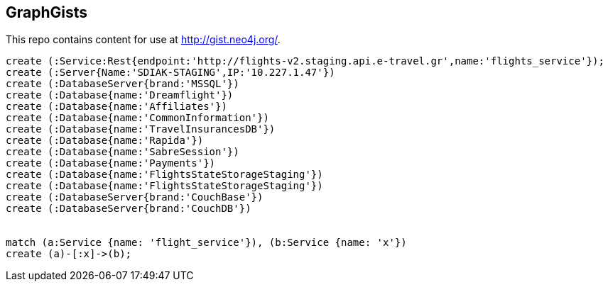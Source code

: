 == GraphGists

This repo contains content for use at http://gist.neo4j.org/.

//console

[source,cypher]
----

create (:Service:Rest{endpoint:'http://flights-v2.staging.api.e-travel.gr',name:'flights_service'});
create (:Server{Name:'SDIAK-STAGING',IP:'10.227.1.47'})
create (:DatabaseServer{brand:'MSSQL'})
create (:Database{name:'Dreamflight'})
create (:Database{name:'Affiliates'})
create (:Database{name:'CommonInformation'})
create (:Database{name:'TravelInsurancesDB'})
create (:Database{name:'Rapida'})
create (:Database{name:'SabreSession'})
create (:Database{name:'Payments'})
create (:Database{name:'FlightsStateStorageStaging'})
create (:Database{name:'FlightsStateStorageStaging'})
create (:DatabaseServer{brand:'CouchBase'})
create (:DatabaseServer{brand:'CouchDB'})


match (a:Service {name: 'flight_service'}), (b:Service {name: 'x'})
create (a)-[:x]->(b);




----

//table

//graph
